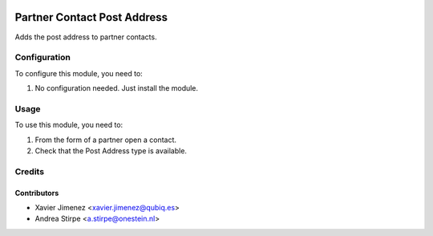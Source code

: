 .. image:: https://img.shields.io/badge/licence-AGPL--3-blue.svg
   :target: http://www.gnu.org/licenses/agpl-3.0-standalone.html
   :alt: License: AGPL-3

============================
Partner Contact Post Address
============================

Adds the post address to partner contacts.


Configuration
=============

To configure this module, you need to:

#. No configuration needed. Just install the module.

Usage
=====

To use this module, you need to:

#. From the form of a partner open a contact.
#. Check that the Post Address type is available.


Credits
=======

Contributors
------------

* Xavier Jimenez <xavier.jimenez@qubiq.es>
* Andrea Stirpe <a.stirpe@onestein.nl>
